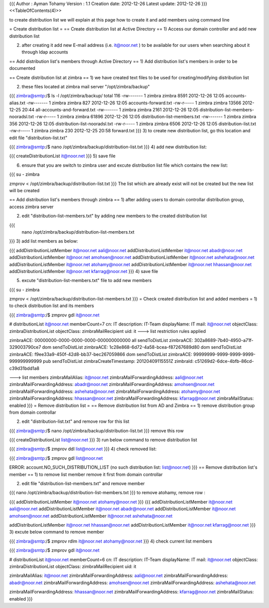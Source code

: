 {{{
Author       : Ayman Tohamy
Version      : 1.1
Creation date: 2012-12-26
Latest update: 2012-12-26
}}}
<<TableOfContents(4)>>

to create distribution list we will explain at this page how to create it and add members using command line

= Create distribution list =
== Create distribution list at Active Directory ==
1) Access our domain controller and add new distribution list

2) after creating it add new E-mail address (i.e. it@noor.net ) to be available for our users when searching about it through ldap accounts

== Add distribution list's members through Active Directory ==
1) Add distribution list's members in order to be documented

== Create distribution list at zimbra ==
1) we have created text files to be used for creating/modifying distribution list

2) these files located at zimbra mail server "/opt/zimbra/backup"

{{{
zimbra@smtp:/$ ls -l /opt/zimbra/backup/
total 116
-rw------- 1 zimbra zimbra  8591 2012-12-26 12:05 accounts-alias.txt
-rw------- 1 zimbra zimbra   827 2012-12-26 12:05 accounts-forward.txt
-rw-r----- 1 zimbra zimbra 13566 2012-12-25 20:44 all-accounts-and-forward.txt
-rw------- 1 zimbra zimbra  2161 2012-12-26 12:05 distribution-list-members-nooradsl.txt
-rw-r----- 1 zimbra zimbra 61896 2012-12-26 12:05 distribution-list-members.txt
-rw------- 1 zimbra zimbra   356 2012-12-26 12:05 distribution-list-nooradsl.txt
-rw-r----- 1 zimbra zimbra  6506 2012-12-26 12:05 distribution-list.txt
-rw-r----- 1 zimbra zimbra   230 2012-12-25 20:58 forward.txt
}}}
3) to create new distribution list, go this location and edit file "distribution-list.txt"

{{{
zimbra@smtp:/$ nano /opt/zimbra/backup/distribution-list.txt
}}}
4) add new distribution list:

{{{
createDistributionList it@noor.net
}}}
5) save file

6) ensure that you are switch to zimbra user and excute distribution list file which contains the new list:

{{{
su - zimbra

zmprov < /opt/zimbra/backup/distribution-list.txt
}}}
The list which are already exist will not be created but the new list will be created

== Add distribution list's members through zimbra ==
1) after adding users to domain controllar distribution group, access zimbra server

2) edit "distribution-list-members.txt" by adding new members to the created distribution list

{{{
 nano /opt/zimbra/backup/distribution-list-members.txt
}}}
3) add list members as below:

{{{
addDistributionListMember it@noor.net aali@noor.net
addDistributionListMember it@noor.net abadr@noor.net
addDistributionListMember it@noor.net amohsen@noor.net
addDistributionListMember it@noor.net ashehata@noor.net
addDistributionListMember it@noor.net atohamy@noor.net
addDistributionListMember it@noor.net hhassan@noor.net
addDistributionListMember it@noor.net kfarrag@noor.net
}}}
4) save file

5) excute "distribution-list-members.txt" file to add new members

{{{
su - zimbra

zmprov < /opt/zimbra/backup/distribution-list-members.txt
}}}
= Check created distribution list and added members =
1) to check distribution list and its members

{{{
zimbra@smtp:/$ zmprov gdl it@noor.net


# distributionList it@noor.net memberCount=7
cn: IT
description: IT-Team
displayName: IT
mail: it@noor.net
objectClass: zimbraDistributionList
objectClass: zimbraMailRecipient
uid: it
---> list restriction rules applied

zimbraACE: 00000000-0000-0000-0000-000000000000 all sendToDistList
zimbraACE: 302a8689-7b40-4950-a71f-329003790ce7 dom sendToDistList
zimbraACE: 1c28e868-6d72-4a58-bcea-f87267689d80 dom sendToDistList
zimbraACE: f9ee33a9-450f-42d8-bb37-bec267059866 dom sendToDistList
zimbraACE: 99999999-9999-9999-9999-999999999999 pub sendToDistList
zimbraCreateTimestamp: 20120409115551Z
zimbraId: c51269d2-6dce-4bfb-86cd-c39d31bdd1a8

---> list members
zimbraMailAlias: it@noor.net
zimbraMailForwardingAddress: aali@noor.net
zimbraMailForwardingAddress: abadr@noor.net
zimbraMailForwardingAddress: amohsen@noor.net
zimbraMailForwardingAddress: ashehata@noor.net
zimbraMailForwardingAddress: atohamy@noor.net
zimbraMailForwardingAddress: hhassan@noor.net
zimbraMailForwardingAddress: kfarrag@noor.net
zimbraMailStatus: enabled
}}}
= Remove distribution list =
== Remove distribution list from AD and Zimbra ==
1) remove distribution group from domain controllar

2) edit "distribution-list.txt" and remove row for this list

{{{
zimbra@smtp:/$ nano /opt/zimbra/backup/distribution-list.txt
}}}
remove this row

{{{
createDistributionList list@noor.net
}}}
3) run below command to remove distribution list

{{{
zimbra@smtp:/$ zmprov ddl list@noor.net
}}}
4) check removed list:

{{{
zimbra@smtp:/$ zmprov gdl list@noor.net

ERROR: account.NO_SUCH_DISTRIBUTION_LIST (no such distribution list: list@noor.net)
}}}
== Remove distribution list's member ==
1) to remove list member remove it first from domain controllar

2) edit file "distribution-list-members.txt" and remove member

{{{
nano /opt/zimbra/backup/distribution-list-members.txt
}}}
to remove atohamy, remove row :

{{{
addDistributionListMember it@noor.net atohamy@noor.net
}}}
{{{
addDistributionListMember it@noor.net aali@noor.net
addDistributionListMember it@noor.net abadr@noor.net
addDistributionListMember it@noor.net amohsen@noor.net
addDistributionListMember it@noor.net ashehata@noor.net

addDistributionListMember it@noor.net hhassan@noor.net
addDistributionListMember it@noor.net kfarrag@noor.net
}}}
3) excute below command to remove member

{{{
zimbra@smtp:/$ zmprov rdlm it@noor.net atohamy@noor.net
}}}
4) check current list members

{{{
zimbra@smtp:/$ zmprov gdl it@noor.net


# distributionList it@noor.net memberCount=6
cn: IT
description: IT-Team
displayName: IT
mail: it@noor.net
objectClass: zimbraDistributionList
objectClass: zimbraMailRecipient
uid: it

zimbraMailAlias: it@noor.net
zimbraMailForwardingAddress: aali@noor.net
zimbraMailForwardingAddress: abadr@noor.net
zimbraMailForwardingAddress: amohsen@noor.net
zimbraMailForwardingAddress: ashehata@noor.net

zimbraMailForwardingAddress: hhassan@noor.net
zimbraMailForwardingAddress: kfarrag@noor.net
zimbraMailStatus: enabled
}}}
